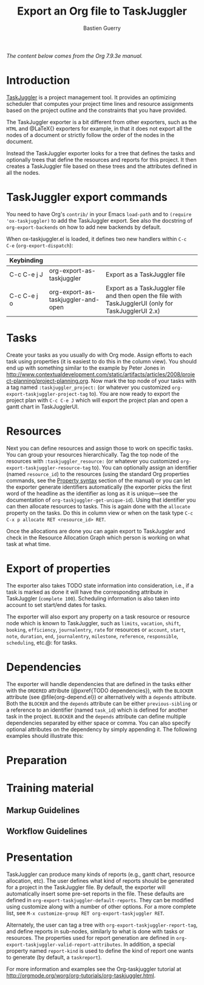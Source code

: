 #+TITLE: Export an Org file to TaskJuggler
#+AUTHOR: Bastien Guerry

/The content below comes from the Org 7.9.3e manual./

* Introduction

[[http://www.taskjuggler.org/][TaskJuggler]] is a project management tool.  It provides an optimizing
scheduler that computes your project time lines and resource assignments
based on the project outline and the constraints that you have provided.

The TaskJuggler exporter is a bit different from other exporters, such as
the =HTML= and @LaTeX{} exporters for example, in that it does not export
all the nodes of a document or strictly follow the order of the nodes in
the document.

Instead the TaskJuggler exporter looks for a tree that defines the tasks
and optionally trees that define the resources and reports for this
project.  It then creates a TaskJuggler file based on these trees and the
attributes defined in all the nodes.

* TaskJuggler export commands

You need to have Org's =contrib/= in your Emacs =load-path= and to
=(require 'ox-taskjuggler)= to add the TaskJuggler export.  See also the
docstring of =org-export-backends= on how to add new backends by default.

When ox-taskjuggler.el is loaded, it defines two new handlers within =C-c
C-e= (=org-export-dispatch=):

| Keybinding  |                                    |                                                                                                     |
|-------------+------------------------------------+-----------------------------------------------------------------------------------------------------|
| C-c C-e j J | org-export-as-taskjuggler          | Export as a TaskJuggler file                                                                        |
| C-c C-e j o | org-export-as-taskjuggler-and-open | Export as a TaskJuggler file and then open the file with TaskJugglerUI (only for TaskJugglerUI 2.x) |

* Tasks

#+index: org-export-taskjuggler-project-tag

Create your tasks as you usually do with Org mode.  Assign efforts to each
task using properties (it is easiest to do this in the column view).  You
should end up with something similar to the example by Peter Jones in
http://www.contextualdevelopment.com/static/artifacts/articles/2008/project-planning/project-planning.org.
Now mark the top node of your tasks with a tag named
=:taskjuggler_project:= (or whatever you customized
=org-export-taskjuggler-project-tag= to).  You are now ready to export the
project plan with =C-c C-e J= which will export the project plan and
open a gantt chart in TaskJugglerUI.

* Resources

#+index: org-export-taskjuggler-resource-tag

Next you can define resources and assign those to work on specific tasks.
You can group your resources hierarchically.  Tag the top node of the
resources with =:taskjuggler_resource:= (or whatever you customized
=org-export-taskjuggler-resource-tag= to).  You can optionally assign an
identifier (named ~resource_id~) to the resources (using the standard Org
properties commands, see the [[http://orgmode.org/org.html#Property-syntax][Property syntax]] section of the manual) or you
can let the exporter generate identifiers automatically (the exporter picks
the first word of the headline as the identifier as long as it is
unique---see the documentation of =org-taskjuggler-get-unique-id=).  Using
that identifier you can then allocate resources to tasks.  This is again
done with the ~allocate~ property on the tasks.  Do this in column view or
when on the task type =C-c C-x p allocate RET <resource_id> RET=.

Once the allocations are done you can again export to TaskJuggler and check
in the Resource Allocation Graph which person is working on what task at
what time.

* Export of properties

The exporter also takes TODO state information into consideration, i.e., if
a task is marked as done it will have the corresponding attribute in
TaskJuggler (~complete 100~).  Scheduling information is also taken into
account to set start/end dates for tasks.

The exporter will also export any property on a task resource or resource
node which is known to TaskJuggler, such as ~limits~, ~vacation~, ~shift~,
~booking~, ~efficiency~, ~journalentry~, ~rate~ for resources or ~account~,
~start~, ~note~, ~duration~, ~end~, ~journalentry~, ~milestone~,
~reference~, ~responsible~, ~scheduling~, etc.@: for tasks.

* Dependencies

The exporter will handle dependencies that are defined in the tasks either
with the ~ORDERED~ attribute (@pxref{TODO dependencies}), with the
~BLOCKER~ attribute (see @file{org-depend.el}) or alternatively with a
~depends~ attribute.  Both the ~BLOCKER~ and the ~depends~ attribute can be
either ~previous-sibling~ or a reference to an identifier (named ~task_id~)
which is defined for another task in the project.  ~BLOCKER~ and the
~depends~ attribute can define multiple dependencies separated by either
space or comma.  You can also specify optional attributes on the dependency
by simply appending it.  The following examples should illustrate this:

#+BEGIN_EXAMPLE:
* Preparation
  :PROPERTIES:
  :task_id:  preparation
  :ORDERED:  t
  :END:
* Training material
  :PROPERTIES:
  :task_id:  training_material
  :ORDERED:  t
  :END:
** Markup Guidelines
   :PROPERTIES:
   :Effort:   2d
   :END:
** Workflow Guidelines
   :PROPERTIES:
   :Effort:   2d
   :END:
* Presentation
  :PROPERTIES:
  :Effort:   2d
  :BLOCKER:  training_material @{ gapduration 1d @} preparation
  :END:
#+END_EXAMPLE:

#+index: org-export-taskjuggler-default-reports

TaskJuggler can produce many kinds of reports (e.g., gantt chart, resource
allocation, etc).  The user defines what kind of reports should be
generated for a project in the TaskJuggler file.  By default, the exporter
will automatically insert some pre-set reports in the file.  These defaults
are defined in =org-export-taskjuggler-default-reports=.  They can be
modified using customize along with a number of other options.  For a more
complete list, see =M-x customize-group RET org-export-taskjuggler RET=.

Alternately, the user can tag a tree with
=org-export-taskjuggler-report-tag=, and define reports in sub-nodes,
similarly to what is done with tasks or resources.  The properties used for
report generation are defined in
=org-export-taskjuggler-valid-report-attributes=. In addition, a special
property named ~report-kind~ is used to define the kind of report one wants
to generate (by default, a ~taskreport~).

For more information and examples see the Org-taskjuggler tutorial at
http://orgmode.org/worg/org-tutorials/org-taskjuggler.html.
